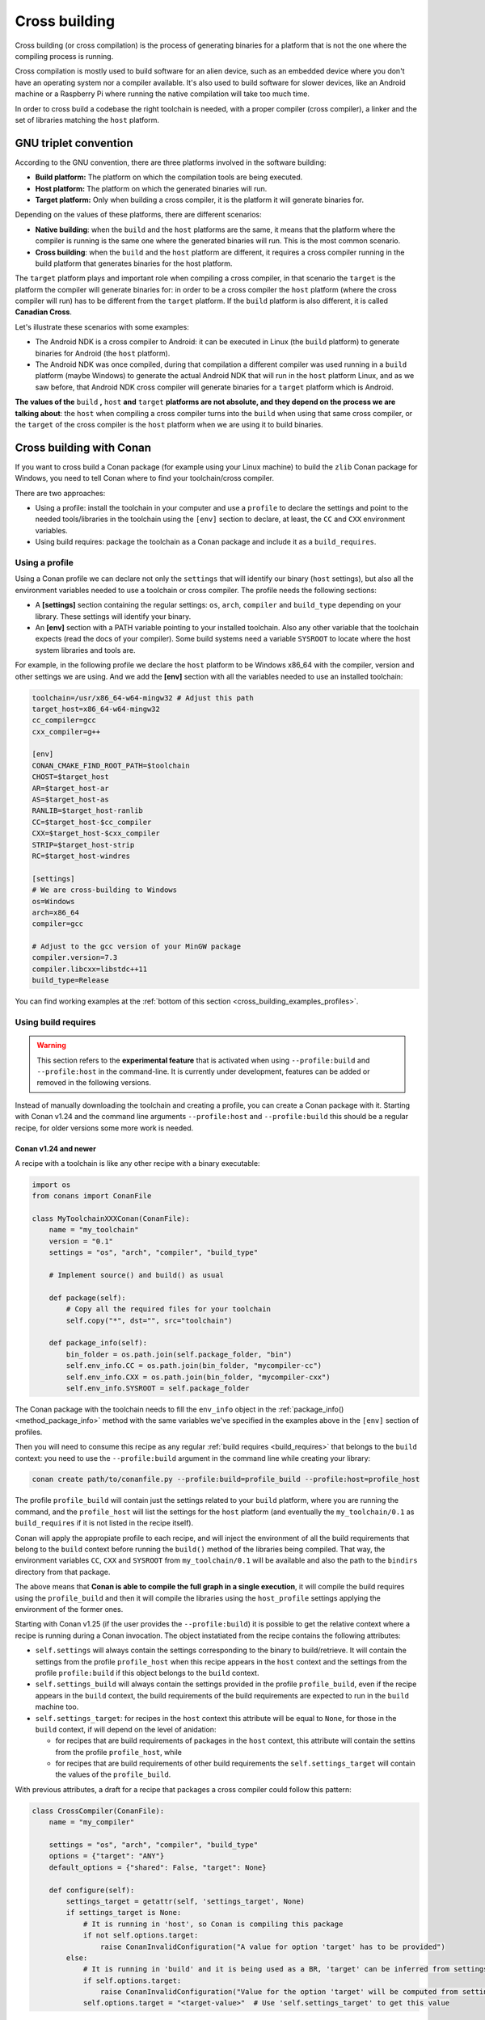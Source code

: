 .. _cross_building:

Cross building
==============

Cross building (or cross compilation) is the process of generating binaries for a platform that is not the one
where the compiling process is running.

Cross compilation is mostly used to build software for an alien device, such as an embedded device where you don't have an operating system
nor a compiler available. It's also used to build software for slower devices, like an Android machine or a Raspberry Pi where running
the native compilation will take too much time.

In order to cross build a codebase the right toolchain is needed, with a proper compiler (cross compiler), a linker
and the set of libraries matching the ``host`` platform.


GNU triplet convention
----------------------

According to the GNU convention, there are three platforms involved in the software building:

- **Build platform:** The platform on which the compilation tools are being executed.
- **Host platform:** The platform on which the generated binaries will run.
- **Target platform:** Only when building a cross compiler, it is the platform it will generate binaries for.


Depending on the values of these platforms, there are different scenarios:

* **Native building**: when the ``build`` and the ``host`` platforms are the same, it means
  that the platform where the compiler is running is the same one where the generated binaries will run.
  This is the most common scenario.
* **Cross building**: when the ``build`` and the ``host`` platform are different, it requires
  a cross compiler running in the build platform that generates binaries for the host platform.


The ``target`` platform plays and important role when compiling a cross compiler, in that scenario
the ``target`` is the platform the compiler will generate binaries for: in order to be a cross compiler
the ``host`` platform (where the cross compiler will run) has to be different from the ``target`` platform.
If the ``build`` platform is also different, it is called **Canadian Cross**.

Let's illustrate these scenarios with some examples:

* The Android NDK is a cross compiler to Android: it can be executed in Linux (the ``build`` platform)
  to generate binaries for Android (the ``host`` platform).
* The Android NDK was once compiled, during that compilation a different compiler was used running in
  a ``build`` platform (maybe Windows) to generate the actual Android NDK that will run in the ``host``
  platform Linux, and as we saw before, that Android NDK cross compiler will generate binaries for 
  a ``target`` platform which is Android.

**The values of the** ``build`` **,** ``host`` **and** ``target`` **platforms are not absolute, and
they depend on the process we are talking about**: the ``host`` when compiling a cross compiler turns
into the ``build`` when using that same cross compiler, or the ``target`` of the cross compiler is
the ``host`` platform when we are using it to build binaries.


.. seealso::

    One way to avoid this complexity is to run the compilation in the host platform, so both ``build`` and
    ``host`` will take the same value and it will be a *native compilation*. Docker is a very successful
    tool that can help you with this, read more about it in :ref:`this section <use_docker_to_crossbuild>`.


Cross building with Conan
-------------------------

If you want to cross build a Conan package (for example using your Linux machine) to build the ``zlib``
Conan package for Windows, you need to tell Conan where to find your toolchain/cross compiler.

There are two approaches:

- Using a profile: install the toolchain in your computer and use a ``profile`` to declare the settings and
  point to the needed tools/libraries in the toolchain using the ``[env]`` section to declare, at least,
  the ``CC`` and ``CXX`` environment variables.

- Using build requires: package the toolchain as a Conan package and include it as a ``build_requires``.


Using a profile
+++++++++++++++

Using a Conan profile we can declare not only the ``settings`` that will identify our binary (``host`` settings), but also
all the environment variables needed to use a toolchain or cross compiler. The profile needs the following
sections:

- A **[settings]** section containing the regular settings: ``os``, ``arch``, ``compiler`` and ``build_type``
  depending on your library. These settings will identify your binary.

- An **[env]** section with a PATH variable pointing to your installed toolchain. Also any other variable
  that the toolchain expects (read the docs of your compiler). Some build systems need a variable ``SYSROOT`` to locate
  where the host system libraries and tools are.

For example, in the following profile we declare the ``host`` platform to be Windows x86_64 with the
compiler, version and other settings we are using. And we add the **[env]** section with all the variables
needed to use an installed toolchain:

.. code-block:: ini

    toolchain=/usr/x86_64-w64-mingw32 # Adjust this path
    target_host=x86_64-w64-mingw32
    cc_compiler=gcc
    cxx_compiler=g++

    [env]
    CONAN_CMAKE_FIND_ROOT_PATH=$toolchain
    CHOST=$target_host
    AR=$target_host-ar
    AS=$target_host-as
    RANLIB=$target_host-ranlib
    CC=$target_host-$cc_compiler
    CXX=$target_host-$cxx_compiler
    STRIP=$target_host-strip
    RC=$target_host-windres

    [settings]
    # We are cross-building to Windows
    os=Windows
    arch=x86_64
    compiler=gcc

    # Adjust to the gcc version of your MinGW package
    compiler.version=7.3
    compiler.libcxx=libstdc++11
    build_type=Release

You can find working examples at the :ref:`bottom of this section <cross_building_examples_profiles>`.


.. _cross_building_build_requires:

Using build requires
++++++++++++++++++++

.. warning::

    This section refers to the **experimental feature** that is activated when using ``--profile:build`` and ``--profile:host``
    in the command-line. It is currently under development, features can be added or removed in the following versions.


Instead of manually downloading the toolchain and creating a profile, you can create a Conan package
with it. Starting with Conan v1.24 and the command line arguments ``--profile:host`` and ``--profile:build``
this should be a regular recipe, for older versions some more work is needed.


Conan v1.24 and newer
.....................

A recipe with a toolchain is like any other recipe with a binary executable:

.. code-block:: python

    import os
    from conans import ConanFile

    class MyToolchainXXXConan(ConanFile):
        name = "my_toolchain"
        version = "0.1"
        settings = "os", "arch", "compiler", "build_type"

        # Implement source() and build() as usual

        def package(self):
            # Copy all the required files for your toolchain
            self.copy("*", dst="", src="toolchain")

        def package_info(self):
            bin_folder = os.path.join(self.package_folder, "bin")
            self.env_info.CC = os.path.join(bin_folder, "mycompiler-cc")
            self.env_info.CXX = os.path.join(bin_folder, "mycompiler-cxx")
            self.env_info.SYSROOT = self.package_folder


The Conan package with the toolchain needs to fill the ``env_info`` object
in the :ref:`package_info()<method_package_info>` method with the same variables we've specified in the examples
above in the ``[env]`` section of profiles.

Then you will need to consume this recipe as any regular :ref:`build requires <build_requires>` that belongs to the
``build`` context: you need to use the ``--profile:build`` argument in the command line while creating your library:

.. code-block:: bash

    conan create path/to/conanfile.py --profile:build=profile_build --profile:host=profile_host


.. image:: ../images/xbuild/conan-my_toolchain.png
   :width: 400 px
   :align: center


The profile ``profile_build`` will contain just the settings related to your ``build`` platform, where you are
running the command, and the ``profile_host`` will list the settings for the ``host`` platform (and eventually
the ``my_toolchain/0.1`` as ``build_requires`` if it is not listed in the recipe itself).

Conan will apply the appropiate profile to each recipe, and will inject the environment of all the build requirements
that belong to the ``build`` context before running the ``build()`` method of the libraries being compiled.
That way, the environment variables ``CC``, ``CXX`` and ``SYSROOT`` from ``my_toolchain/0.1`` will be available
and also the path to the ``bindirs`` directory from that package.

The above means that **Conan is able to compile the full graph in a single execution**, it will compile
the build requires using the ``profile_build`` and then it will compile the libraries using the ``host_profile``
settings applying the environment of the former ones.

Starting with Conan v1.25 (if the user provides the ``--profile:build``) it is possible to get the relative context
where a recipe is running during a Conan invocation. The object instatiated from the recipe contains the following
attributes:

* ``self.settings`` will always contain the settings corresponding to the binary to build/retrieve. It will contain
  the settings from the profile ``profile_host`` when this recipe appears in the ``host`` context and the settings
  from the profile ``profile:build`` if this object belongs to the ``build`` context.
* ``self.settings_build`` will always contain the settings provided in the profile ``profile_build``, even if the
  recipe appears in the ``build`` context, the build requirements of the build requirements are expected to
  run in the ``build`` machine too.
* ``self.settings_target``: for recipes in the ``host`` context this attribute will be equal to ``None``, for those
  in the ``build`` context, if will depend on the level of anidation:
  
  + for recipes that are build requirements of packages in the ``host`` context, this attribute will contain
    the settins from the profile ``profile_host``, while 
  + for recipes that are build requirements of other build requirements the ``self.settings_target``
    will contain the values of the ``profile_build``.

With previous attributes, a draft for a recipe that packages a cross compiler could follow this pattern:

.. code-block:: python

    class CrossCompiler(ConanFile):
        name = "my_compiler"
    
        settings = "os", "arch", "compiler", "build_type"
        options = {"target": "ANY"}
        default_options = {"shared": False, "target": None}

        def configure(self):
            settings_target = getattr(self, 'settings_target', None)
            if settings_target is None:
                # It is running in 'host', so Conan is compiling this package
                if not self.options.target:
                    raise ConanInvalidConfiguration("A value for option 'target' has to be provided")
            else:
                # It is running in 'build' and it is being used as a BR, 'target' can be inferred from settings
                if self.options.target:
                    raise ConanInvalidConfiguration("Value for the option 'target' will be computed from settings_target")
                self.options.target = "<target-value>"  # Use 'self.settings_target' to get this value



Conan older than v1.24
......................

.. warning::

    We ask you to use the previous approach for Conan 1.24 and newer, and avoid any specific modification
    of your recipes to make them work as build requirements in a cross building scenario.


With this approach, only one profile is provided in the command line (the ``--profile:host`` or just ``--profile``)
and it has to define the ``os_build`` and ``arch_build`` settings too. The recipe of this build requires
has to be modified to take into account these settings and the ``compiler`` and
``build_type`` settings have to be removed because their values for the ``build`` platform are not defined
in the profile:


.. code-block:: python

    from conans import ConanFile
    import os


    class MyToolchainXXXConan(ConanFile):
        name = "my_toolchain"
        version = "0.1"
        settings = "os_build", "arch_build"

        # As typically, this recipe doesn't declare 'compiler' and 'build_type',
        #   the source() and build() methods need a custom implementation
        def build(self):
            # Typically download the toolchain for the 'build' platform
            url = "http://fake_url.com/installers/%s/%s/toolchain.tgz" % (os_build, os_arch)
            tools.download(url, "toolchain.tgz")
            tools.unzip("toolchain.tgz")

        def package(self):
            # Copy all the required files for your toolchain
            self.copy("*", dst="", src="toolchain")

        def package_info(self):
            bin_folder = os.path.join(self.package_folder, "bin")
            self.env_info.PATH.append(bin_folder)
            self.env_info.CC = os.path.join(bin_folder, "mycompiler-cc")
            self.env_info.CXX = os.path.join(bin_folder, "mycompiler-cxx")
            self.env_info.SYSROOT = self.package_folder


With this approach we also need to add the path to the binaries to the ``PATH`` environment variable. The
one and only profile has to include a ``[build_requires]`` section with the reference to our new packaged toolchain and
it will also contain a ``[settings]`` section with the regular settings plus the ``os_build`` and ``arch_build`` ones.

This approach requires a special profile, and it needs a modified recipe without the ``compiler`` and ``build_type`` settings,
Conan can still compile it from sources but it won't be able to identify the binary properly and it can be really to tackle
if the build requirements has other Conan dependencies.


Host settings ``os_build``, ``arch_build``, ``os_target`` and ``arch_target``
+++++++++++++++++++++++++++++++++++++++++++++++++++++++++++++++++++++++++++++

.. warning::

    **These settings are being reviewed and might be deprecated in the future**, we encourage you to try not to use
    them. If you need help with your use case, please `open an issue in the Conan repository <https://github.com/conan-io/conan/issues>`_
    and we will help you.


Before Conan v1.24 the recommended way to deal with cross building was to use some extra settings like
``os_build``, ``arch_build`` and ``os_target`` and ``arch_target``. These settings have a special meaning
for some Conan tools and build helpers, but they also need to be listed in the recipes themselves creating
a dedicated set of recipes for *installers* and *tools* in general. This approach should be superseeded with
the introduction in Conan 1.24 of the command line arguments ``--profile:host`` and ``--profile:build``
that allow to declare two different profiles with all the information needed for the corresponding platforms
(see section above this one).

The meaning of those settings is the following:

* The settings ``os_build`` and ``arch_build`` identify the ``build`` platform according to the GNU convention
  triplet. These settings are detected the first time you run Conan with the same values than the ``host`` settings,
  so by default, we are doing **native building**. You will probably never need to change the value
  of this setting because they describe where are you running Conan.
* The settings ``os_target`` and ``arch_target`` identify the ``target`` platform. If you are building
  a cross compiler, these settings specify where the compiled code will run.

The rest of settings, as we already know, identify the ``host`` platform.


ARM architecture reference
--------------------------

Remember that the Conan settings are intended to unify the different names for operating systems, compilers,
architectures etc.

Conan has different architecture settings for ARM: ``armv6``, ``armv7``, ``armv7hf``, ``armv8``.
The "problem" with ARM architecture is that it's frequently named in different ways, so maybe you are wondering what setting
do you need to specify in your case.

Here is a table with some typical ARM platforms:

+--------------------------------+------------------------------------------------------------------------------------------------+
| Platform                       | Conan setting                                                                                  |
+================================+================================================================================================+
| Raspberry PI 1                 | ``armv6``                                                                                      |
+--------------------------------+------------------------------------------------------------------------------------------------+
| Raspberry PI 2                 | ``armv7`` or ``armv7hf`` if we want to use the float point hard support                        |
+--------------------------------+------------------------------------------------------------------------------------------------+
| Raspberry PI 3                 | ``armv8`` also known as armv64-v8a                                                             |
+--------------------------------+------------------------------------------------------------------------------------------------+
| Visual Studio                  | ``armv7`` currently Visual Studio builds ``armv7`` binaries when you select ARM.               |
+--------------------------------+------------------------------------------------------------------------------------------------+
| Android armbeabi-v7a           | ``armv7``                                                                                      |
+--------------------------------+------------------------------------------------------------------------------------------------+
| Android armv64-v8a             | ``armv8``                                                                                      |
+--------------------------------+------------------------------------------------------------------------------------------------+
| Android armeabi                | ``armv6`` (as a minimal compatible, will be compatible with v7 too)                            |
+--------------------------------+------------------------------------------------------------------------------------------------+


Examples
--------


.. _cross_building_examples_profiles:

Examples using profiles
+++++++++++++++++++++++

Linux to Windows
................

- Install the needed toolchain, in Ubuntu:

  .. code-block:: bash

      sudo apt-get install g++-mingw-w64 gcc-mingw-w64


- Create a file named **linux_to_win64** with the contents:

  .. code-block:: text

      toolchain=/usr/x86_64-w64-mingw32 # Adjust this path
      target_host=x86_64-w64-mingw32
      cc_compiler=gcc
      cxx_compiler=g++

      [env]
      CONAN_CMAKE_FIND_ROOT_PATH=$toolchain
      CHOST=$target_host
      AR=$target_host-ar
      AS=$target_host-as
      RANLIB=$target_host-ranlib
      CC=$target_host-$cc_compiler
      CXX=$target_host-$cxx_compiler
      STRIP=$target_host-strip
      RC=$target_host-windres

      [settings]
      # We are cross-building to Windows
      os=Windows
      arch=x86_64
      compiler=gcc

      # Adjust to the gcc version of your MinGW package
      compiler.version=7.3
      compiler.libcxx=libstdc++11
      build_type=Release

- Clone an example recipe or use your own recipe:

  .. code-block:: bash

      git clone https://github.com/memsharded/conan-hello.git

- Call :command:`conan create` using the created **linux_to_win64**

  .. code-block:: bash

      $ cd conan-hello && conan create . conan/testing --profile ../linux_to_win64
      ...
      [ 50%] Building CXX object CMakeFiles/example.dir/example.cpp.obj
      [100%] Linking CXX executable bin/example.exe
      [100%] Built target example

A *bin/example.exe* for Win64 platform has been built.

Windows to Raspberry Pi (Linux/ARM)
...................................

- Install the toolchain: https://gnutoolchains.com/raspberry/
  You can choose different versions of the GCC cross compiler. Choose one and adjust the following
  settings in the profile accordingly.

- Create a file named **win_to_rpi** with the contents:

  .. code-block:: text

      target_host=arm-linux-gnueabihf
      standalone_toolchain=C:/sysgcc/raspberry
      cc_compiler=gcc
      cxx_compiler=g++

      [settings]
      os=Linux
      arch=armv7 # Change to armv6 if you are using Raspberry 1
      compiler=gcc
      compiler.version=6
      compiler.libcxx=libstdc++11
      build_type=Release

      [env]
      CONAN_CMAKE_FIND_ROOT_PATH=$standalone_toolchain/$target_host/sysroot
      PATH=[$standalone_toolchain/bin]
      CHOST=$target_host
      AR=$target_host-ar
      AS=$target_host-as
      RANLIB=$target_host-ranlib
      LD=$target_host-ld
      STRIP=$target_host-strip
      CC=$target_host-$cc_compiler
      CXX=$target_host-$cxx_compiler
      CXXFLAGS=-I"$standalone_toolchain/$target_host/lib/include"

The profiles to target Linux are all very similar. You probably just need to adjust the variables
declared at the top of the profile:

    - **target_host**: All the executables in the toolchain starts with this prefix.
    - **standalone_toolchain**: Path to the toolchain installation.
    - **cc_compiler/cxx_compiler**: In this case ``gcc``/``g++``, but could be ``clang``/``clang++``.


- Clone an example recipe or use your own recipe:

  .. code-block:: bash

      git clone https://github.com/memsharded/conan-hello.git

- Call :command:`conan create` using the created profile.

  .. code-block:: bash

      $ cd conan-hello && conan create . conan/testing --profile=../win_to_rpi
      ...
      [ 50%] Building CXX object CMakeFiles/example.dir/example.cpp.obj
      [100%] Linking CXX executable bin/example
      [100%] Built target example

A *bin/example* for Raspberry PI (Linux/armv7hf) platform has been built.

.. _cross_building_windows_ce:

Windows to Windows CE
.....................
The Windows CE (WinCE) operating system is supported for CMake and MSBuild. Since WinCE depends on the
MSVC compiler, Visual Studio and the according Windows CE platform SDK for the WinCE device have to be installed
on the build host.

The ``os.platform`` defines the WinCE Platform SDK and is equal to the ``Platform`` in Visual Studio.

Some examples for Windows CE platforms:

- ``SDK_AM335X_SK_WEC2013_V310``
- ``STANDARDSDK_500 (ARMV4I)``
- ``Windows Mobile 5.0 Pocket PC SDK (ARMV4I)``
- ``Toradex_CE800 (ARMV7)``

The ``os.version`` defines the WinCE version and must be ``"5.0"``, ``"6.0"`` or ``"7.0"``.

CMake supports Visual Studio 2008 (``compiler.version=9``) and Visual Studio 2012 (``compiler.version=11``).

Example of an Windows CE conan profile:

.. code-block:: text

    [settings]
    os=WindowsCE
    os.version=8.0
    os.platform=Toradex_CE800 (ARMV7)
    arch=armv7
    compiler=Visual Studio
    compiler.version=11

    # Release configuration
    build_type=Release
    compiler.runtime=MD

.. note::

    Further information about CMake and WinCE can be found in the CMake documentation:

    `CMake - Cross Compiling for Windows CE
    <https://cmake.org/cmake/help/latest/manual/cmake-toolchains.7.html#cross-compiling-for-windows-ce>`_

.. _cross_building_android:

Linux/Windows/macOS to Android
..............................

Cross-building a library for Android is very similar to the previous examples, except the complexity of managing different
architectures (armeabi, armeabi-v7a, x86, arm64-v8a) and the Android API levels.

Download the Android NDK `here <https://developer.android.com/ndk/downloads>`_ and unzip it.

.. note::

    If you are in Windows the process will be almost the same, but unzip the file in the root folder of your hard disk (``C:\``) to avoid issues with path lengths.

Now you have to build a `standalone toolchain <https://developer.android.com/ndk/guides/standalone_toolchain>`_.
We are going to target the "arm" architecture and the Android API level 21. Change the ``--install-dir`` to any other place that works
for you:

.. code-block:: bash

   $ cd build/tools
   $ python make_standalone_toolchain.py --arch=arm --api=21 --stl=libc++ --install-dir=/myfolder/arm_21_toolchain


.. note::

    You can generate the standalone toolchain with several different options to target different architectures, API levels etc.

    Check the Android docs: `standalone toolchain <https://developer.android.com/ndk/guides/standalone_toolchain>`_


To use the ``clang`` compiler, create a profile ``android_21_arm_clang``. Once again, the profile is very similar to the
RPI one:

.. code-block:: text

    standalone_toolchain=/myfolder/arm_21_toolchain # Adjust this path
    target_host=arm-linux-androideabi
    cc_compiler=clang
    cxx_compiler=clang++

    [settings]
    compiler=clang
    compiler.version=5.0
    compiler.libcxx=libc++
    os=Android
    os.api_level=21
    arch=armv7
    build_type=Release

    [env]
    CONAN_CMAKE_FIND_ROOT_PATH=$standalone_toolchain/sysroot
    PATH=[$standalone_toolchain/bin]
    CHOST=$target_host
    AR=$target_host-ar
    AS=$target_host-as
    RANLIB=$target_host-ranlib
    CC=$target_host-$cc_compiler
    CXX=$target_host-$cxx_compiler
    LD=$target_host-ld
    STRIP=$target_host-strip
    CFLAGS= -fPIE -fPIC -I$standalone_toolchain/include/c++/4.9.x
    CXXFLAGS= -fPIE -fPIC -I$standalone_toolchain/include/c++/4.9.x
    LDFLAGS= -pie


You could also use ``gcc`` using this profile ``arm_21_toolchain_gcc``, changing the ``cc_compiler`` and
``cxx_compiler`` variables, removing ``-fPIE`` flag and, of course, changing the ``[settings]`` to
match the gcc toolchain compiler:


.. code-block:: text

    standalone_toolchain=/myfolder/arm_21_toolchain
    target_host=arm-linux-androideabi
    cc_compiler=gcc
    cxx_compiler=g++

    [settings]
    compiler=gcc
    compiler.version=4.9
    compiler.libcxx=libstdc++
    os=Android
    os.api_level=21
    arch=armv7
    build_type=Release

    [env]
    CONAN_CMAKE_FIND_ROOT_PATH=$standalone_toolchain/sysroot
    PATH=[$standalone_toolchain/bin]
    CHOST=$target_host
    AR=$target_host-ar
    AS=$target_host-as
    RANLIB=$target_host-ranlib
    CC=$target_host-$cc_compiler
    CXX=$target_host-$cxx_compiler
    LD=$target_host-ld
    STRIP=$target_host-strip
    CFLAGS= -fPIC -I$standalone_toolchain/include/c++/4.9.x
    CXXFLAGS= -fPIC -I$standalone_toolchain/include/c++/4.9.x
    LDFLAGS=

- Clone, for example, the zlib library to try to build it to Android

.. code-block:: bash

    git clone https://github.com/conan-community/conan-zlib.git

- Call :command:`conan create` using the created profile.

.. code-block:: bash

    $ cd conan-zlib && conan create . --profile=../android_21_arm_clang

    ...
    -- Build files have been written to: /tmp/conan-zlib/test_package/build/ba0b9dbae0576b9a23ce7005180b00e4fdef1198
    Scanning dependencies of target enough
    [ 50%] Building C object CMakeFiles/enough.dir/enough.c.o
    [100%] Linking C executable bin/enough
    [100%] Built target enough
    zlib/1.2.11 (test package): Running test()

A **bin/enough** for Android ARM platform has been built.


.. _cross_building_examples_build_requires:

Examples using build requires
+++++++++++++++++++++++++++++

You can find one example on how to use build requires for cross-compiling to iOS in the :ref:`iOS
integration section<darwin_toolchain>` in the documentation.

.. seealso::

    - Check the :ref:`Creating conan packages to install dev tools<create_installer_packages>` to learn
      more about how to create Conan packages for tools.

    - Check the `mingw-installer <https://github.com/conan-community/conan-mingw-installer/blob/master/conanfile.py>`_ build require recipe as an example of packaging a compiler.




---


.. seealso:: Reference links

    **ARM**

    - https://developer.arm.com/documentation/dui0773/j/compiling-c-and-c---code/specifying-a-target-architecture--processor--and-instruction-set
    - https://developer.arm.com/documentation/dui0472/latest/compiler-command-line-options

    **ANDROID**

    - https://developer.android.com/ndk/guides/standalone_toolchain

    **VISUAL STUDIO**

    - https://docs.microsoft.com/en-us/visualstudio/msbuild/msbuild-command-line-reference?view=vs-2017


.. seealso::

    - See :ref:`conan.conf file<conan_conf>` and :ref:`Environment variables <env_vars>` sections to know more.
    - See :ref:`AutoToolsBuildEnvironment build helper<autotools_reference>` reference.
    - See :ref:`CMake build helper<cmake_reference>` reference.
    - See `CMake cross-building wiki <https://vtk.org/Wiki/CMake_Cross_Compiling>`_ to know more about cross-building with CMake.
